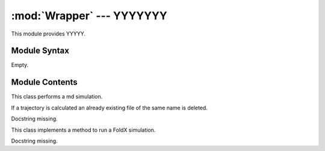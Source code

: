 
:mod:`Wrapper` --- YYYYYYY
======================================================

.. module:: Wrapper
   :synopsis: YYYYYYYY.
.. moduleauthor:: Christoph Wilms <christoph.wilms@uni-due.de>
.. sectionauthor:: Jean-Noel Grad <jean-noel.grad@uni-due.de>


This module provides YYYYY.


.. _Wrapper-syntax:

Module Syntax
-------------

Empty.

.. _contents-of-module-Wrapper:

Module Contents
---------------

.. class:: Gromacs(object)

    This class performs a md simulation.

    .. method:: run()

        Set up the md, run equilibration and run the md.

    .. method:: _run_em_minimization()

        Docstring missing.

    .. method:: _run_production()

        Docstring missing.

    .. method:: _set_up_topology()

        Docstring missing.

    .. method:: _generate_box()

        Docstring missing.

    .. method:: _solvate_box()

        Docstring missing.

    .. method:: _add_counter_ions()

        Docstring missing.

    .. method:: _generate_tpr_input(mdp_file, gro_file, topol_file, tpr_output)

        Docstring missing.

    .. method:: _run_md(id_name)

        Docstring missing.

    .. method:: _write_mdp_files()

        Docstring missing.

.. class:: LatPack

    If a trajectory is calculated an already existing file of the same
    name is deleted.

    .. method:: run_fold()

        Run the program.

    .. method:: _run_fold(command)

        Docstring missing.

    .. method:: get_rmsd(fold_1, seq_1, fold_2, seq_2, pdb_path)

        This method converts the first structure and saves it as pdb_path,
        then it reads the data and converts the second and overrides
        pdb_path. After the calculation the rmsd is returned and the pdb_path
        will be removed.
        The second structure will be rotated

    .. method:: convert_fold(fold, seq, pdb_file)

        Docstring missing.

    .. method:: get_energy_and_fold_from_trajectory()

        :returns: A list with the energy as the first and the most populated
            fold as the second item.

    .. method:: get_min_energy_and_fold_from_trajectory()

        :returns: A list with the minimum energy in the trajectory as the first and the corresponding
            fold as the second item.

    .. method:: _get_fold_command(fold, step_size, moveSet)

        generate latFold run command

    .. method:: _get_conv_command(fold, seq)

        Docstring missing.

.. class:: Rosetta(object)

    Docstring missing.

    .. method:: score_pdb(pdb_path_list, energy_func = 'standard')

        This functions scores the given pdbs and returns their score as a
        list. The returned list should contain the energies in the same order
        as the given pdb_path_list

    .. method:: refine_pdb(pdb_path, new_path)

        This function calls rosetta to minimize the given pdb. The input and
        the output are superimposed afterwards.

    .. method:: calculate_ddG_monomer(refined_wt_path, new_sequence, new_path_prefix = None, iterations = 50, energy_func = 'standard')

        This function calls rosetta to mutate a given pdb. It is recommended to
        refine the structure before mutating it. The wild type should be copied
        to the 'new_dir' previously. The calculated ddG will be returned and is
        calculated like this:
        
        :math:`ddG = dG_{mut} - dG_{wt}`
        
        and is < 0 for stabilizing mutations and > 0 for destabilizing ones.
        
        If no 'new_path_prefix' is given, it will delete the mutant pdbs,
        otherwise they will be named like this:
        
        '{0}_{1}.pdb'.format(new_path_prefix, i) with i in range(iterations).

.. class:: FoldX(object)

    This class implements a method to run a FoldX simulation.

    .. attribute:: pdb_name

        refers to a structure that should be mutated and analyzed without '.pdb'!

    .. attribute:: sequence_parent

        the sequence of the pdb (pdb_name)

    .. attribute:: sequence_child

        a mutated version of sequence_parent

    .. attribute:: repair_flag

        indicates, if the pdb should be repaired at first

    .. attribute:: new_name

        the name of the scored structure

    .. attribute:: Temp

        the temperature of the experiment in K

    .. attribute:: pH

        the pH of the experiment

    .. attribute:: number_of_seeds

        the number of runs with different starting
        conditions (in the end the mean will be returned)

    .. attribute:: fixed_during_repair

        the residues which should be kept fixed.
        Format: (aminoacid)(chain)(number), e.g. LC7, RA17

    .. method:: _make_FoldX_run_Repair()

        Docstring missing.

    .. method:: _make_FoldX_run_Build()

        Docstring missing.

    .. method:: _make_FoldX_mut_List()

        Docstring missing.

    .. method:: _make_FoldX_pdb_List(pdb_name)

        Docstring missing.

    .. method:: _extract_FoldX_ddG()

        Docstring missing.

    .. method:: extract_FoldX_ddG()

        Docstring missing.

    .. method:: run_FoldX()

        Docstring missing.

.. class:: Eris(object)

    Docstring missing.

    .. method:: calculate_ddG()

        Run eris and return the score.

    .. method:: _get_mut_instructions(old_seq, new_seq)

        Get mutation instructions::

            old_seq: AYTP
            index:   1234
            new_seq: ARTN

            return '\"Y2R P4N\"'

